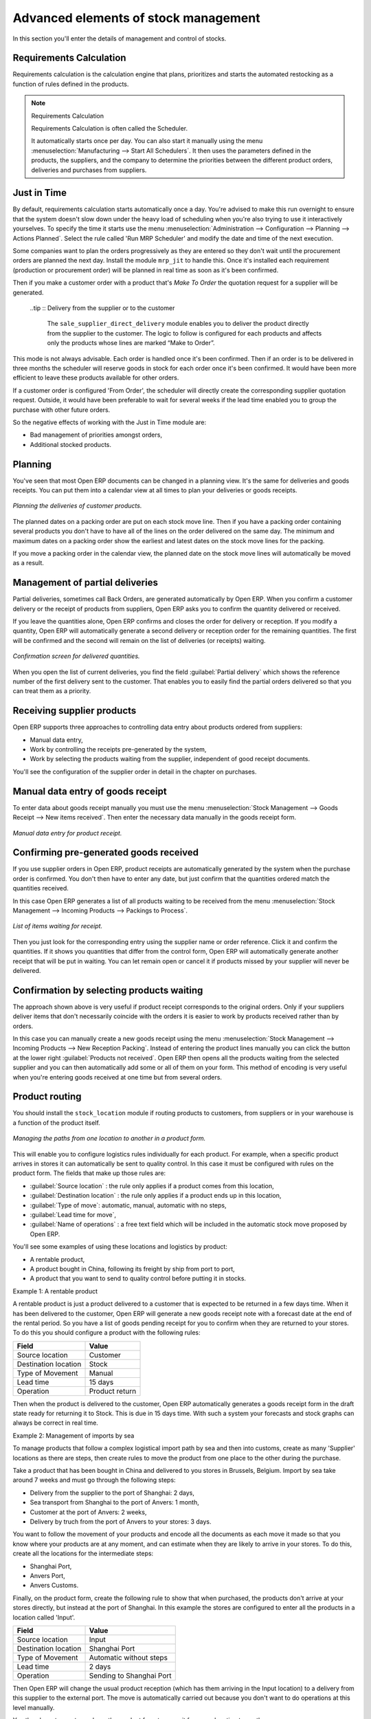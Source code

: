 Advanced elements of stock management
=====================================

In this section you'll enter the details of management and control of stocks.

Requirements Calculation
------------------------

Requirements calculation is the calculation engine that plans, prioritizes and starts the automated restocking as a function of rules defined in the products.

.. note:: Requirements Calculation

    Requirements Calculation is often called the Scheduler.

    It automatically starts once per day. 
    You can also start it manually using the menu :menuselection:`Manufacturing --> Start All Schedulers`. 
    It then uses the parameters defined in the products, the suppliers, and the company 
    to determine the priorities between the different product orders, deliveries and purchases from suppliers.

.. index:: Just in Time

Just in Time
------------

By default, requirements calculation starts automatically once a day. You're advised to make this run overnight to ensure that the system doesn't slow down under the heavy load of scheduling when you're also trying to use it interactively yourselves. To specify the time it starts use the menu :menuselection:`Administration --> Configuration --> Planning --> Actions Planned`. Select the rule called 'Run MRP Scheduler' and modify the date and time of the next execution.

Some companies want to plan the orders progressively as they are entered so they don't wait until the procurement orders are planned the next day. Install the module ``mrp_jit`` to handle this. Once it's installed each requirement (production or procurement order) will be planned in real time as soon as it's been confirmed.

Then if you make a customer order with a product that's *Make To Order* the quotation request for a supplier will be generated. 

 ..tip :: Delivery from the supplier or to the customer

    The ``sale_supplier_direct_delivery`` module enables you to deliver the product directly from the supplier to the customer. 
    The logic to follow is configured for each products and affects only the products whose lines are marked “Make to Order”.

This mode is not always advisable. Each order is handled once it's been confirmed. Then if an order is to be delivered in three months the scheduler will reserve goods in stock for each order once it's been confirmed. It would have been more efficient to leave these products available for other orders.

If a customer order is configured 'From Order', the scheduler will directly create the corresponding supplier quotation request. Outside, it would have been preferable to wait for several weeks if the lead time enabled you to group the purchase with other future orders.

So the negative effects of working with the Just in Time module are:

* Bad management of priorities amongst orders,

* Additional stocked products.

.. index::
   single: Planning; Stock Management

Planning
--------

You've seen that most Open ERP documents can be changed in a planning view. It's the same for deliveries and goods receipts. You can put them into a calendar view at all times to plan your deliveries or goods receipts.

.. figure:: images/stock_planning.png
   :align: center

   *Planning the deliveries of customer products.*

The planned dates on a packing order are put on each stock move line. Then if you have a packing order containing several products you don't have to have all of the lines on the order delivered on the same day. The minimum and maximum dates on a packing order show the earliest and latest dates on the stock move lines for the packing.

If you move a packing order in the calendar view, the planned date on the stock move lines will automatically be moved as a result.

.. index::
   single: Back Order

Management of partial deliveries
--------------------------------

Partial deliveries, sometimes call Back Orders, are generated automatically by Open ERP. When you confirm a customer delivery or the receipt of products from suppliers, Open ERP asks you to confirm the quantity delivered or received.

If you leave the quantities alone, Open ERP confirms and closes the order for delivery or reception. If you modify a quantity, Open ERP will automatically generate a second delivery or reception order for the remaining quantities. The first will be confirmed and the second will remain on the list of deliveries (or receipts) waiting.

.. figure:: images/stock_picking_wizard.png
   :align: center

   *Confirmation screen for delivered quantities.*

When you open the list of current deliveries, you find the field :guilabel:`Partial delivery` which shows the reference number of the first delivery sent to the customer. That enables you to easily find the partial orders delivered so that you can treat them as a priority.

Receiving supplier products
---------------------------

Open ERP supports three approaches to controlling data entry about products ordered from suppliers:

* Manual data entry,

* Work by controlling the receipts pre-generated by the system,

* Work by selecting the products waiting from the supplier, independent of good receipt documents.

You'll see the configuration of the supplier order in detail in the chapter on purchases.

.. index::
   single: Goods receipt

Manual data entry of goods receipt
----------------------------------

To enter data about goods receipt manually you must use the menu :menuselection:`Stock Management --> Goods Receipt --> New items received`. Then enter the necessary data manually in the goods receipt form.

.. figure:: images/stock_getting.png
   :align: center

   *Manual data entry for product receipt.*

Confirming pre-generated goods received
---------------------------------------

If you use supplier orders in Open ERP, product receipts are automatically generated by the system when the purchase order is confirmed. You don't then have to enter any date, but just confirm that the quantities ordered match the quantities received.

In this case Open ERP generates a list of all products waiting to be received from the menu :menuselection:`Stock Management --> Incoming Products --> Packings to Process`.

.. figure:: images/stock_packing_in.png
   :align: center

   *List of items waiting for receipt.*

Then you just look for the  corresponding entry using the supplier name or order reference. Click it and confirm the quantities. If it shows you quantities that differ from the control form, Open ERP will automatically generate another receipt that will be put in waiting. You can let remain open or cancel it if products missed by your supplier will never be delivered.

Confirmation by selecting products waiting
------------------------------------------

The approach shown above is very useful if product receipt corresponds to the original orders. Only if your suppliers deliver items that don't necessarily coincide with the orders it is easier to work by products received rather than by orders.

In this case you can manually create a new goods receipt using the menu :menuselection:`Stock Management --> Incoming Products --> New Reception Packing`. Instead of entering the product lines manually you can click the button at the lower right :guilabel:`Products not received`. Open ERP then opens all the products waiting from the selected supplier and you can then automatically add some or all of them on your form. This method of encoding is very useful when you're entering goods received at one time but from several orders.

.. index::
   single: Routing; Logistic

Product routing
---------------

You should install the ``stock_location`` module if routing products to customers, from suppliers or in your warehouse is a function of the product itself. 

.. figure:: images/product_location.png
   :align: center

   *Managing the paths from one location to another in a product form.*

This will enable you to configure logistics rules individually for each product. For example, when a specific product arrives in stores it can automatically be sent to quality control. In this case it must be configured with rules on the product form. The fields that make up those rules are:

* :guilabel:`Source location` : the rule only applies if a product comes from this location,

* :guilabel:`Destination location` : the rule only applies if a product ends up in this location,

* :guilabel:`Type of move`: automatic, manual, automatic with no steps,

* :guilabel:`Lead time for move`,

* :guilabel:`Name of operations` : a free text field which will be included in the automatic stock move proposed by Open ERP.

You'll see some examples of using these locations and logistics by product:

* A rentable product,

* A product bought in China, following its freight by ship from port to port, 

* A product that you want to send to quality control before putting it in stocks.

Example 1: A rentable product

A rentable product is just a product delivered to a customer that is expected to be  returned in a few days time. When it has been delivered to the customer, Open ERP will generate a new goods receipt note with a forecast date at the end of the rental period. So you have a list of goods pending receipt for you to confirm when they are returned to your stores. To do this you should configure a product with the following rules:

==================== ==============
Field                Value
==================== ==============
Source location      Customer
Destination location Stock
Type of Movement     Manual
Lead time            15 days
Operation            Product return
==================== ==============

Then when the product is delivered to the customer, Open ERP automatically generates a goods receipt form in the draft state ready for returning it to Stock. This is due in 15 days time. With such a system your forecasts and stock graphs can always be correct in real time.

Example 2: Management of imports by sea

To manage products that follow a complex logistical import path by sea and then into customs, create as many 'Supplier' locations as there are steps, then create rules to move the product from one place to the other during the purchase.

Take a product that has been bought in China and delivered to you stores in Brussels, Belgium. Import by sea take around 7 weeks and must go through the following steps:

* Delivery from the supplier to the port of Shanghai: 2 days,

* Sea transport from Shanghai to the port of Anvers: 1 month,

* Customer at the port of Anvers: 2 weeks,

* Delivery by truch from the port of Anvers to your stores: 3 days.

You want to follow the movement of your products and encode all the documents as each move it made so that you know where your products are at any moment, and can estimate when they are likely to arrive in your stores. To do this, create all the locations for the intermediate steps:

* Shanghai Port,

* Anvers Port,

* Anvers Customs.

Finally, on the product form, create the following rule to show that when purchased, the products don't arrive at your stores directly, but instead at the port of Shanghai. In this example the stores are configured to enter all the products in a location called 'Input'.

==================== ========================
Field                Value
==================== ========================
Source location      Input
Destination location Shanghai Port
Type of Movement     Automatic without steps
Lead time            2 days
Operation            Sending to Shanghai Port
==================== ========================

Then Open ERP will change the usual product reception (which has them arriving in the Input location) to a delivery from this supplier to the external port. The move is automatically carried out because you don't want to do operations at this level manually.

You then have to create a rule on the product form to move it from one location to another:

==================== ==============================
Field                Value
==================== ==============================
Source location      Shanghai Port
Destination location Anvers Port
Type of Movement     Manual
Lead time            30 days
Operation            Sending to Anvers Port by ship
==================== ==============================

==================== =================
Field                Value
==================== =================
Source location      Anvers Port
Destination location Anvers Customs
Type of Movement     Manual
Lead time            15 days
Operation            Customs at Anvers
==================== =================

==================== ==============================
Field                Value
==================== ==============================
Source location      Anvers Customs
Destination location Stock
Type of Movement     Manual
Lead time            3 days
Operation            Truck transport into stock
==================== ==============================

Once the rules have been configured, Open ERP will automatically prepare all the documents needed for the internal stock movements of products from one location to another. These document will be assigned one after another depending on the order defined in the rules definition.

When the company received notification of the arrival at a port or at customers, the corresponding move can be confirmed. You can then follow, using each location:

* where a given product can be found,

* quantities of product awaiting customs,

* lead times for products to get to stores,

* the value of stock in different locations.

Example 3: Quality Control

You can configure the system to put a given product in the Quality Control bay automatically when it arrives in your company. To do that you just need to configure a rule for the product to be placed in the Quality Control location rather than the Input location when the product is received from the supplier.

==================== ==============================
Field                Value
==================== ==============================
Source location      Input
Destination location Quality Control
Type of Movement     Manual
Lead time            0 days
Operation            Quality Control
==================== ==============================

Once this product has been received, Open ERP will then automatically manage the request for an internal movement to send it to the “Quality Control” location.

.. Copyright © Open Object Press. All rights reserved.

.. You may take electronic copy of this publication and distribute it if you don't
.. change the content. You can also print a copy to be read by yourself only.

.. We have contracts with different publishers in different countries to sell and
.. distribute paper or electronic based versions of this book (translated or not)
.. in bookstores. This helps to distribute and promote the Open ERP product. It
.. also helps us to create incentives to pay contributors and authors using author
.. rights of these sales.

.. Due to this, grants to translate, modify or sell this book are strictly
.. forbidden, unless Tiny SPRL (representing Open Object Press) gives you a
.. written authorisation for this.

.. Many of the designations used by manufacturers and suppliers to distinguish their
.. products are claimed as trademarks. Where those designations appear in this book,
.. and Open Object Press was aware of a trademark claim, the designations have been
.. printed in initial capitals.

.. While every precaution has been taken in the preparation of this book, the publisher
.. and the authors assume no responsibility for errors or omissions, or for damages
.. resulting from the use of the information contained herein.

.. Published by Open Object Press, Grand Rosière, Belgium
